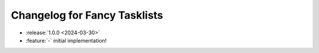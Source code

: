 Changelog for Fancy Tasklists
=============================

- :release:`1.0.0 <2024-03-30>`
- :feature:`-` initial implementation!
